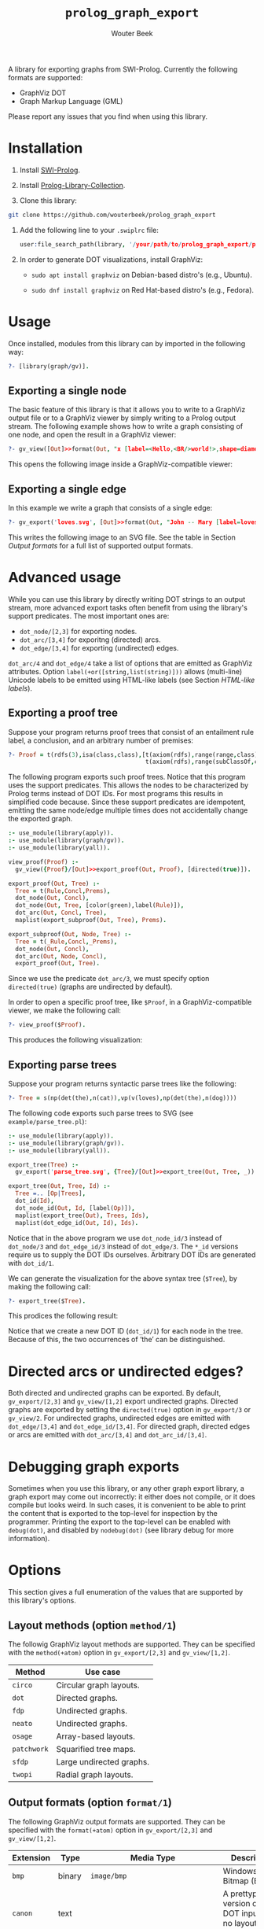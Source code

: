 #+title: ~prolog_graph_export~
#+author: Wouter Beek
#+html_head: <link rel="stylesheet" type="text/css" href="https://www.pirilampo.org/styles/readtheorg/css/htmlize.css"/>
#+html_head: <link rel="stylesheet" type="text/css" href="https://www.pirilampo.org/styles/readtheorg/css/readtheorg.css"/>
#+html_head: <script src="https://ajax.googleapis.com/ajax/libs/jquery/2.1.3/jquery.min.js"></script>
#+html_head: <script src="https://maxcdn.bootstrapcdn.com/bootstrap/3.3.4/js/bootstrap.min.js"></script>
#+html_head: <script type="text/javascript" src="https://www.pirilampo.org/styles/lib/js/jquery.stickytableheaders.js"></script>
#+html_head: <script type="text/javascript" src="https://www.pirilampo.org/styles/readtheorg/js/readtheorg.js"></script>

A library for exporting graphs from SWI-Prolog.  Currently the
following formats are supported:

  - GraphViz DOT
  - Graph Markup Language (GML)

Please report any issues that you find when using this library.

* Installation

1. Install [[http://www.swipl-prolog.org][SWI-Prolog]].

2. Install [[https://github.com/wouterbeek/Prolog-Library-Collection][Prolog-Library-Collection]].

3. Clone this library:

#+begin_src sh
git clone https://github.com/wouterbeek/prolog_graph_export
#+end_src

4. Add the following line to your ~.swiplrc~ file:

   #+begin_src prolog
   user:file_search_path(library, '/your/path/to/prolog_graph_export/prolog').
   #+end_src

5. In order to generate DOT visualizations, install GraphViz:

   - ~sudo apt install graphviz~ on Debian-based distro's (e.g.,
     Ubuntu).

   - ~sudo dnf install graphviz~ on Red Hat-based distro's (e.g.,
     Fedora).

* Usage

Once installed, modules from this library can by imported in the
following way:

#+begin_src prolog
?- [library(graph/gv)].
#+end_src

** Exporting a single node

The basic feature of this library is that it allows you to write to a
GraphViz output file or to a GraphViz viewer by simply writing to a
Prolog output stream.  The following example shows how to write a
graph consisting of one node, and open the result in a GraphViz
viewer:

#+begin_src prolog
?- gv_view([Out]>>format(Out, "x [label=<Hello,<BR/>world!>,shape=diamond];\n", [])).
#+end_src

This opens the following image inside a GraphViz-compatible viewer:

[[./example/hello.svg]]

** Exporting a single edge

In this example we write a graph that consists of a single edge:

#+begin_src prolog
?- gv_export('loves.svg', [Out]>>format(Out, "John -- Mary [label=loves]", [])).
#+end_src

This writes the following image to an SVG file.  See the table in
Section [[Output formats]] for a full list of supported output formats.

[[./example/loves.svg]]

* Advanced usage

While you can use this library by directly writing DOT strings to an
output stream, more advanced export tasks often benefit from using the
library's support predicates.  The most important ones are:

  - ~dot_node/[2,3]~ for exporting nodes.
  - ~dot_arc/[3,4]~ for exporitng (directed) arcs.
  - ~dot_edge/[3,4]~ for exporting (undirected) edges.

~dot_arc/4~ and ~dot_edge/4~ take a list of options that are emitted
as GraphViz attributes.  Option ~label(+or([string,list(string)]))~
allows (multi-line) Unicode labels to be emitted using HTML-like
labels (see Section [[HTML-like labels]]).

** Exporting a proof tree

Suppose your program returns proof trees that consist of an entailment
rule label, a conclusion, and an arbitrary number of premises:

#+begin_src prolog
?- Proof = t(rdfs(3),isa(class,class),[t(axiom(rdfs),range(range,class),[]),
                                       t(axiom(rdfs),range(subClassOf,class),[])]).
#+end_src

The following program exports such proof trees.  Notice that this
program uses the support predicates.  This allows the nodes to be
characterized by Prolog terms instead of DOT IDs.  For most programs
this results in simplified code because.  Since these support
predicates are idempotent, emitting the same node/edge multiple times
does not accidentally change the exported graph.

#+begin_src prolog
:- use_module(library(apply)).
:- use_module(library(graph/gv)).
:- use_module(library(yall)).

view_proof(Proof) :-
  gv_view({Proof}/[Out]>>export_proof(Out, Proof), [directed(true)]).

export_proof(Out, Tree) :-
  Tree = t(Rule,Concl,Prems),
  dot_node(Out, Concl),
  dot_node(Out, Tree, [color(green),label(Rule)]),
  dot_arc(Out, Concl, Tree),
  maplist(export_subproof(Out, Tree), Prems).

export_subproof(Out, Node, Tree) :-
  Tree = t(_Rule,Concl,_Prems),
  dot_node(Out, Concl),
  dot_arc(Out, Node, Concl),
  export_proof(Out, Tree).
#+end_src

Since we use the predicate ~dot_arc/3~, we must specify option
~directed(true)~ (graphs are undirected by default).

In order to open a specific proof tree, like ~$Proof~, in a
GraphViz-compatible viewer, we make the following call:

#+begin_src prolog
?- view_proof($Proof).
#+end_src

This produces the following visualization:

[[./example/proof_tree.svg]]

** Exporting parse trees

Suppose your program returns syntactic parse trees like the following:

#+begin_src prolog
?- Tree = s(np(det(the),n(cat)),vp(v(loves),np(det(the),n(dog))))
#+end_src

The following code exports such parse trees to SVG (see
~example/parse_tree.pl~):

#+begin_src prolog
:- use_module(library(apply)).
:- use_module(library(graph/gv)).
:- use_module(library(yall)).

export_tree(Tree) :-
  gv_export('parse_tree.svg', {Tree}/[Out]>>export_tree(Out, Tree, _)).

export_tree(Out, Tree, Id) :-
  Tree =.. [Op|Trees],
  dot_id(Id),
  dot_node_id(Out, Id, [label(Op)]),
  maplist(export_tree(Out), Trees, Ids),
  maplist(dot_edge_id(Out, Id), Ids).
#+end_src

Notice that in the above program we use ~dot_node_id/3~ instead of
~dot_node/3~ and ~dot_edge_id/3~ instead of ~dot_edge/3~.  The ~*_id~
versions require us to supply the DOT IDs ourselves.  Arbitrary DOT
IDs are generated with ~dot_id/1~.

We can generate the visualization for the above syntax tree (~$Tree~),
by making the following call:

#+begin_src prolog
?- export_tree($Tree).
#+end_src

This prodices the following result:

[[./example/parse_tree.svg]]

Notice that we create a new DOT ID (~dot_id/1~) for each node in the
tree.  Because of this, the two occurrences of ‘the’ can be
distinguished.

* Directed arcs or undirected edges?

Both directed and undirected graphs can be exported.  By default,
~gv_export/[2,3]~ and ~gv_view/[1,2]~ export undirected graphs.
Directed graphs are exported by setting the ~directed(true)~ option in
~gv_export/3~ or ~gv_view/2~.  For undirected graphs, undirected edges
are emitted with ~dot_edge/[3,4]~ and ~dot_edge_id/[3,4]~.  For
directed graph, directed edges or arcs are emitted with
~dot_arc/[3,4]~ and ~dot_arc_id/[3,4]~.

* Debugging graph exports

Sometimes when you use this library, or any other graph export
library, a graph export may come out incorrectly: it either does not
compile, or it does compile but looks weird.  In such cases, it is
convenient to be able to print the content that is exported to the
top-level for inspection by the programmer.  Printing the export to
the top-level can be enabled with ~debug(dot)~, and disabled by
~nodebug(dot)~ (see library debug for more information).

* Options

This section gives a full enumeration of the values that are supported
by this library's options.

** Layout methods (option ~method/1~)

The followig GraphViz layout methods are supported.  They can be
specified with the ~method(+atom)~ option in ~gv_export/[2,3]~ and
~gv_view/[1,2]~.

| *Method*    | *Use case*               |
|-------------+--------------------------|
| ~circo~     | Circular graph layouts.  |
| ~dot~       | Directed graphs.         |
| ~fdp~       | Undirected graphs.       |
| ~neato~     | Undirected graphs.       |
| ~osage~     | Array-based layouts.     |
| ~patchwork~ | Squarified tree maps.    |
| ~sfdp~      | Large undirected graphs. |
| ~twopi~     | Radial graph layouts.    |

** Output formats (option ~format/1~)

The following GraphViz output formats are supported.  They can be
specified with the ~format(+atom)~ option in ~gv_export/[2,3]~ and
~gv_view/[1,2]~.

| *Extension* | *Type* | *Media Type*                                               | *Description*                                                                                                                         |
|-------------+--------+------------------------------------------------------------+---------------------------------------------------------------------------------------------------------------------------------------|
| ~bmp~       | binary | ~image/bmp~                                                | Windows Bitmap (BMP)                                                                                                                  |
| ~canon~     | text   |                                                            | A prettyprinted version of the DOT input, with no layout performed.                                                                   |
| ~cgimage~   | binary |                                                            | CGImage, a drawable image object in Core Graphics (the low-level procedural drawing API for iOS and Mac OS X).                        |
| ~cmap~      | text   |                                                            | Client-side image map files.  Not well-formed XML.                                                                                    |
| ~cmapx~     | text   |                                                            | Server-side and client-side image map files.  Well-formed XML.                                                                        |
| ~cmapx_np~  | text   |                                                            | Like ~cmapx~, but only using rectangles as active areas.                                                                              |
| ~dot~       | text   | ~text/vnd.graphviz~                                        | Reproduces the DOT input, along with layout information.                                                                              |
| ~dot_json~  | text   | ~application/json~                                         | JSON representation of the content (i.e., non-layout) information of the ~dot~ format.                                                |
| ~eps~       | binary | ~image/eps~                                                | Encapsulated PostScript (EPS)                                                                                                         |
| ~exr~       | binary |                                                            | OpenEXR: a high dynamic-range (HDR) image file format developed by Industrial Light & Magic for use in computer imaging applications. |
| ~fig~       | text   |                                                            | FIG graphics format used by Xfig.                                                                                                     |
| ~gd~        | text   |                                                            | GD format (~libgd~).                                                                                                                  |
| ~gd2~       | binary |                                                            | GD2 format (~libgd~, compressed)                                                                                                      |
| ~gif~       | binary | ~image/gif~                                                | Graphics Interchange Format (GIF)                                                                                                     |
| ~gtk~       | viewer |                                                            | GTK-based viewer                                                                                                                      |
| ~gv~        | text   |                                                            | Same as ~dot~.                                                                                                                        |
| ~ico~       | binary | ~image/vnd.microsoft.icon~                                 | Windows icon format                                                                                                                   |
| ~imap~      | text   |                                                            | Same as ~cmapx~.                                                                                                                      |
| ~imap_np~   | text   |                                                            | Same as ~cmapx_np~.                                                                                                                   |
| ~ismap~     | text   |                                                            | HTML image map                                                                                                                        |
| ~jp2~       | binary | ~image/jp2~                                                | JPEG 2000                                                                                                                             |
| ~jpe~       | binary | ~image/jpeg~                                               | Same as ~jpeg~.                                                                                                                       |
| ~jpeg~      | binary | ~image/jpeg~                                               | Joint Photographic Experts Group (JPEG)                                                                                               |
| ~jpg~       | binary | ~image/jpeg~                                               | Same as ~jpeg~.                                                                                                                       |
| ~json~      | text   | ~application/json~                                         | JSON representation of the content an layout information of the ~xdot~ format.                                                        |
| ~json0~     | text   | ~application/json~                                         | JSON representation of the content an layout information of the ~dot~ format.                                                         |
| ~pct~       | binary | ~image/x-pict~                                             | PICT: A graphics file format introduced on the original Apple Macintosh computer as its standard metafile format.                     |
| ~pdf~       | binary | ~application/pdf~                                          | Portable Document Format (PDF)                                                                                                        |
| ~pic~       | text   |                                                            | PIC language developed for troff.                                                                                                     |
| ~pict~      | text   |                                                            | Same as ~pic~.                                                                                                                        |
| ~plain~     | text   |                                                            | A simple, line-based language.                                                                                                        |
| ~plain-ext~ | text   |                                                            | Like ~plain~, but providing port names on head and tail nodes when applicable.                                                        |
| ~png~       | text   | ~image/png~                                                | Portable Network Graphics (PNG)                                                                                                       |
| ~pov~       | binary |                                                            | Scene-description language for 3D modelling for the Persistence of Vision Raytracer.                                                  |
| ~ps~        | binary | ~application/postscript~                                   | PostScript                                                                                                                            |
| ~ps2~       | binary |                                                            | PostScript output with PDF notations                                                                                                  |
| ~psd~       | binary | ~image/vnd.adobe.photoshop~                                | Adobe Photoshop PSD                                                                                                                   |
| ~sgi~       | binary | ~image/sgi~                                                | Silicon Graphis Image (SGI)                                                                                                           |
| ~svg~       | text   | ~image/svg+xml~                                            | Scalable Vector Graphics (SVG)                                                                                                        |
| ~svgz~      | binary | ~application/gzip~                                         | GNU zipped SVG                                                                                                                        |
| ~tga~       | binary | ~image/x-targa~                                            | Truevision Advanced Raster Graphics Adapter (TARGA)                                                                                   |
| ~tif~       | binary | ~image/tiff~                                               | Same as ~tiff~.                                                                                                                       |
| ~tiff~      | binary | ~image/tiff~                                               | Tagged Image File Format (TIFF)                                                                                                       |
| ~tk~        | text   |                                                            | TK graphics primitives                                                                                                                |
| ~vdx~       | text   |                                                            | Microsoft Visio XML drawing                                                                                                           |
| ~vml~       | text   | ~application/vnd.openxmlformats-officedocument.vmlDrawing~ | Vector Markup Lanuage (VML)                                                                                                           |
| ~vmlz~      | binary |                                                            | GNU zipped VML                                                                                                                        |
| ~vrml~      | text   | ~model/vrml~                                               | Virtual Reality Modeling Language (VRML)                                                                                              |
| ~wbmp~      | binary | ~image/vnd.wap.wbmp~                                       | Wireless Application Protocol Bitmap Format (WBMP)                                                                                    |
| ~webp~      | binary | ~image/webp~                                               | Google image format for the web (WebP)                                                                                                |
| ~x11~       | viewer |                                                            | X11-based viewer                                                                                                                      |
| ~xdot~      | text   | ~text/vnd.graphviz~                                        | Like ~dot~, but adding more detailed information about how graph components are drawn.                                                |
| ~xdot_json~ | text   | ~application/json~                                         | JSON representation of the content (i.e., non-layout) information of the ~xdot~ format.                                               |
| ~xdot1.2~   | text   | ~text/vnd.graphviz~                                        | Same as setting ~xdotversion=1.2~ with the ~xdot~ format.                                                                             |
| ~xdot1.4~   | text   | ~text/vnd.graphviz~                                        | Same as setting ~xdotversion=1.4~ with the ~xdot~ format.                                                                             |
| ~xlib~      | viewer |                                                            | Same as ~x11~.                                                                                                                        |

* HTML-like labels

The DOT language supports several HTML-like facilities that allow rich
labels to be printed for arcs, edges, and nodes.  These can be
specified by option ~label(+or([string,list(string)]))~, which takes
either a string or a list of strings.  In a list of strings, each
string represents one line in a multi-line label.

Strings must adhere to the following BNF grammar for DOT HTML-like
labels:

#+begin_src bnf
label : text
      | table
text : textitem
     | text textitem
textitem : string
         | <BR/>
         | <FONT> text </FONT>
         | <I> text </I>
         | <B> text </B>
         | <U> text </U>
         | <O> text </O>
         | <SUB> text </SUB>
         | <SUP> text </SUP>
         | <S> text </S>
table : [ <FONT> ] <TABLE> rows </TABLE> [ </FONT> ]
rows : row
     | rows row
     | rows <HR/> row
row: <TR> cells </TR>
cells : cell
      | cells cell
      | cells <VR/> cell
cell: <TD> label </TD>
    | <TD> <IMG/> </TD>
#+end_src

In addition to the above BNF grammar, tags are allowed to have
attributes that are formatted similar to HTML attributes.  Different
tags support different sets of attributes:

** Supported attributes for ~TABLE~

  - ~ALIGN="CENTER|LEFT|RIGHT"~
  - ~BGCOLOR="color"~
  - ~BORDER="value"~
  - ~CELLBORDER="value"~
  - ~CELLPADDING="value"~
  - ~CELLSPACING="value"~
  - ~COLOR="color"~
  - ~COLUMNS="value"~
  - ~FIXEDSIZE="FALSE|TRUE"~
  - ~GRADIENTANGLE="value"~
  - ~HEIGHT="value"~
  - ~HREF="value"~
  - ~ID="value"~
  - ~PORT="portName"~
  - ~ROWS="value"~
  - ~SIDES="value"~
  - ~STYLE="value"~
  - ~TARGET="value"~
  - ~TITLE="value"~
  - ~TOOLTIP="value"~
  - ~VALIGN="MIDDLE|BOTTOM|TOP"~
  - ~WIDTH="value"~

** Supported attributes for ~BR~

  - ~ALIGN="CENTER|LEFT|RIGHT"~

** Supported attributes for ~FONT~

  - ~COLOR="color"~

    Sets the color of the font of text that appears within
    ~<FONT>…</FONT>~, or the border color of the table or cell within
    the scope of ~<TABLE>…</TABLE>~, or ~<TD>…</TD>~.  This color can
    be overridden by ~COLOR~ attributes in descendents.  By default,
    the font color is determined by the GraphViz ~fontcolor~ attribute
    of the corresponding node, edge or graph, and the border color is
    determined by the GraphViz ~color~ attribute of the corresponding
    node, edge or graph.

  - ~FACE="fontname"~

  - ~POINT-SIZE="value"~

** Supported attributes for ~IMG~

  - ~SCALE="FALSE|TRUE|WIDTH|HEIGHT|BOTH"~
  - ~SRC="value"~

** Supported attributes for ~TD~

  - ~ALIGN="CENTER|LEFT|RIGHT|TEXT"~
  - ~BALIGN="CENTER|LEFT|RIGHT"~
  - ~BGCOLOR="color"~
  - ~BORDER="value"~
  - ~CELLPADDING="value"~
  - ~CELLSPACING="value"~
  - ~COLOR="color"~
  - ~COLSPAN="value"~
  - ~FIXEDSIZE="FALSE|TRUE"~
  - ~GRADIENTANGLE="value"~
  - ~HEIGHT="value"~
  - ~HREF="value"~
  - ~ID="value"~
  - ~PORT="portName"~
  - ~ROWSPAN="value"~
  - ~SIDES="value"~
  - ~STYLE="value"~
  - ~TARGET="value"~
  - ~TITLE="value"~
  - ~TOOLTIP="value"~
  - ~VALIGN="MIDDLE|BOTTOM|TOP"~
  - ~WIDTH="value"~
